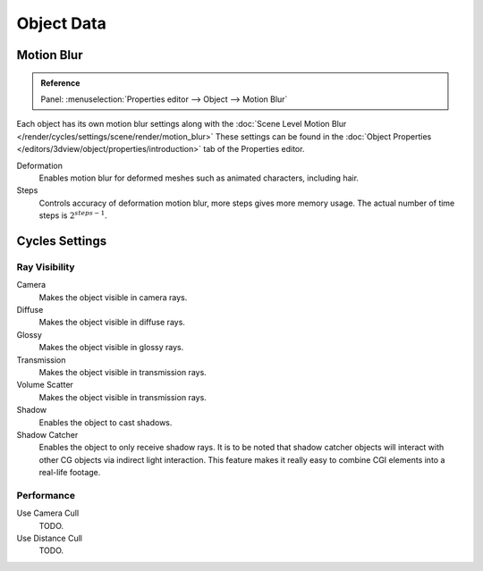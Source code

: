 
***********
Object Data
***********

.. _render-cycles-settings-object-motion-blur:

Motion Blur
===========

.. admonition:: Reference
   :class: refbox

   | Panel:    :menuselection:`Properties editor --> Object --> Motion Blur`

Each object has its own motion blur settings along with the
:doc:`Scene Level Motion Blur </render/cycles/settings/scene/render/motion_blur>`
These settings can be found in the :doc:`Object Properties </editors/3dview/object/properties/introduction>`
tab of the Properties editor.

Deformation
   Enables motion blur for deformed meshes such as animated characters, including hair.
Steps
   Controls accuracy of deformation motion blur, more steps gives more memory usage.
   The actual number of time steps is :math:`2^{steps -1}`.


Cycles Settings
===============

Ray Visibility
--------------

Camera
   Makes the object visible in camera rays.
Diffuse
   Makes the object visible in diffuse rays.
Glossy
   Makes the object visible in glossy rays.
Transmission
   Makes the object visible in transmission rays.
Volume Scatter
   Makes the object visible in transmission rays.
Shadow
   Enables the object to cast shadows.

Shadow Catcher
   Enables the object to only receive shadow rays.
   It is to be noted that shadow catcher objects will interact with other CG objects via indirect light interaction.
   This feature makes it really easy to combine CGI elements into a real-life footage.

   .. image:: /images/render_cycles_settings_object_data_shadow-catcher.png

      Example of the shadow catcher. Note how the material of the plane can still be viewed in the spheres.


Performance
-----------

Use Camera Cull
   TODO.
Use Distance Cull
   TODO.
